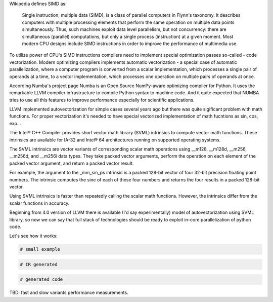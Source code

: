 Wikipedia defines SIMD as:
    
    Single instruction, multiple data (SIMD), is a class of parallel computers in Flynn's taxonomy. 
    It describes computers with multiple processing elements that perform the same operation on multiple data points simultaneously.
    Thus, such machines exploit data level parallelism, but not concurrency: there are simultaneous (parallel) computations,
    but only a single process (instruction) at a given moment.
    Most modern CPU designs include SIMD instructions in order to improve the performance of multimedia use.

To utilize power of CPU's SIMD instructions compilers need to implement special optimization passes so-called - code vectorization.
Modern optimizing compilers implements automatic vectorization - a special case of automatic parallelization, 
where a computer program is converted from a scalar implementation, which processes a single pair of operands at a time,
to a vector implementation, which processes one operation on multiple pairs of operands at once.

According Numba's project page Numba is an Open Source NumPy-aware optimizing compiler for Python. 
It uses the remarkable LLVM compiler infrastructure to compile Python syntax to machine code. And it quite expected that NUMBA tries 
to use all this features to improve performance especially for scientific applications. 


LLVM implemented autovectorization for simple cases several years ago but there was quite sigificant problem with math functions.
For proper vectorization it's needed to have special vectorized implementation of math fucntions as sin, cos, exp... 

The Intel® C++ Compiler provides short vector math library (SVML) intrinsics to compute vector math functions. 
These intrinsics are available for IA-32 and Intel® 64 architectures running on supported operating systems.

The SVML intrinsics are vector variants of corresponding scalar math operations using __m128, __m128d, __m256, __m256d, and __m256i data types.
They take packed vector arguments, perform the operation on each element of the packed vector argument, and return a packed vector result.

For example, the argument to the _mm_sin_ps intrinsic is a packed 128-bit vector of four 32-bit precision floating point numbers. The intrinsic computes the sine of each of these four numbers and returns the four results in a packed 128-bit vector.

Using SVML intrinsics is faster than repeatedly calling the scalar math functions. However, the intrinsics differ from the scalar functions in accuracy.

Beginning from 4.0 version of LLVM there is available (I'd say experimentally) model of autovectorization using SVML library,
so now we can say that full stack of technologies should be ready to exploit in-core parallelization of python code.

Let's see how it works:

.. code-block:: python
    
    # small example

.. code-block:: LLVM
    
    # IR generated

.. code-block:: Asm
    
    # generated code


TBD: fast and slow variants performance measurements.


